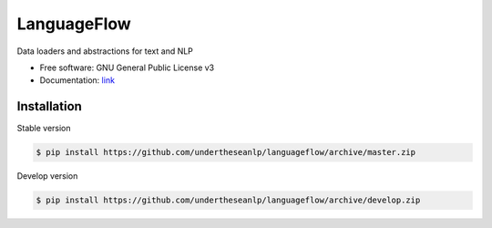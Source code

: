 ============
LanguageFlow
============

.. image:: https://img.shields.io/pypi/v/languageflow.svg
        :target: https://pypi.python.org/pypi/underthesea

.. image:: https://img.shields.io/pypi/pyversions/languageflow.svg
        :target: https://pypi.python.org/pypi/underthesea

.. image:: https://img.shields.io/pypi/l/languageflow.svg
        :target: https://pypi.python.org/pypi/underthesea

.. image:: https://img.shields.io/travis/magizbox/underthesea.svg
        :target: https://travis-ci.org/magizbox/underthesea

.. image:: https://readthedocs.com/projects/languageflow/badge/?version=stable
        :target: http://languageflow.readthedocs.io/en/stable/
        :alt: Documentation Status

Data loaders and abstractions for text and NLP

* Free software: GNU General Public License v3
* Documentation: `link <https://docs.google.com/document/d/e/2PACX-1vQH3FxuTwzOns9tjvvhrmpH6YqWng4JDJZ4fqEcb5BrTnIwEMZh3ZVeaGzFSwcIN70GRk40c2yn3L_L/pub>`_



Installation
----------------------------------------


Stable version

.. code-block:: bash

    $ pip install https://github.com/undertheseanlp/languageflow/archive/master.zip

Develop version

.. code-block:: bash

    $ pip install https://github.com/undertheseanlp/languageflow/archive/develop.zip
